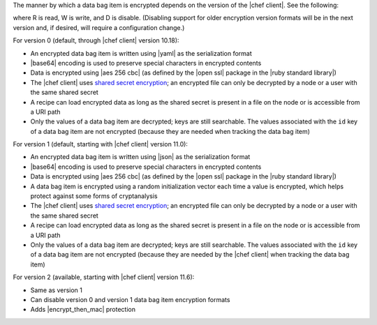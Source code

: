 .. The contents of this file may be included in multiple topics (using the includes directive).
.. The contents of this file should be modified in a way that preserves its ability to appear in multiple topics.

The manner by which a data bag item is encrypted depends on the version of the |chef client|. See the following:

.. image:: ../../images/essentials_data_bags_versions.png

where R is read, W is write, and D is disable. (Disabling support for older encryption version formats will be in the next version and, if desired, will require a configuration change.)

For version 0 (default, through |chef client| version 10.18):

* An encrypted data bag item is written using |yaml| as the serialization format
* |base64| encoding is used to preserve special characters in encrypted contents
* Data is encrypted using |aes 256 cbc| (as defined by the |open ssl| package in the |ruby standard library|)
* The |chef client| uses `shared secret encryption <https://en.wikipedia.org/wiki/Symmetric-key_algorithm>`_; an encrypted file can only be decrypted by a node or a user with the same shared secret
* A recipe can load encrypted data as long as the shared secret is present in a file on the node or is accessible from a URI path
* Only the values of a data bag item are decrypted; keys are still searchable. The values associated with the ``id`` key of a data bag item are not encrypted (because they are needed when tracking the data bag item)

For version 1 (default, starting with |chef client| version 11.0):

* An encrypted data bag item is written using |json| as the serialization format
* |base64| encoding is used to preserve special characters in encrypted contents
* Data is encrypted using |aes 256 cbc| (as defined by the |open ssl| package in the |ruby standard library|)
* A data bag item is encrypted using a random initialization vector each time a value is encrypted, which helps protect against some forms of cryptanalysis
* The |chef client| uses `shared secret encryption <https://en.wikipedia.org/wiki/Symmetric-key_algorithm>`_; an encrypted file can only be decrypted by a node or a user with the same shared secret
* A recipe can load encrypted data as long as the shared secret is present in a file on the node or is accessible from a URI path
* Only the values of a data bag item are decrypted; keys are still searchable. The values associated with the ``id`` key of a data bag item are not encrypted (because they are needed by the |chef client| when tracking the data bag item)

For version 2 (available, starting with |chef client| version 11.6):

* Same as version 1
* Can disable version 0 and version 1 data bag item encryption formats
* Adds |encrypt_then_mac| protection

